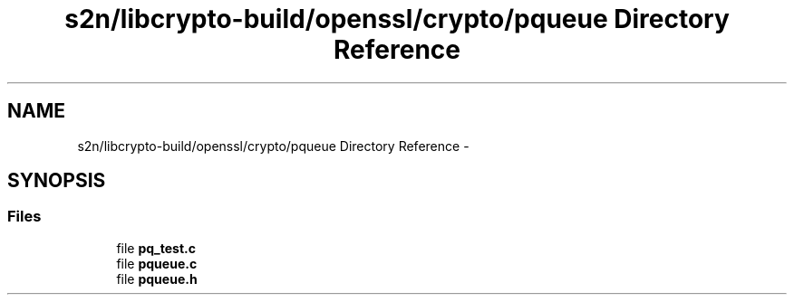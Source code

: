 .TH "s2n/libcrypto-build/openssl/crypto/pqueue Directory Reference" 3 "Thu Jun 30 2016" "s2n-openssl-doxygen" \" -*- nroff -*-
.ad l
.nh
.SH NAME
s2n/libcrypto-build/openssl/crypto/pqueue Directory Reference \- 
.SH SYNOPSIS
.br
.PP
.SS "Files"

.in +1c
.ti -1c
.RI "file \fBpq_test\&.c\fP"
.br
.ti -1c
.RI "file \fBpqueue\&.c\fP"
.br
.ti -1c
.RI "file \fBpqueue\&.h\fP"
.br
.in -1c
